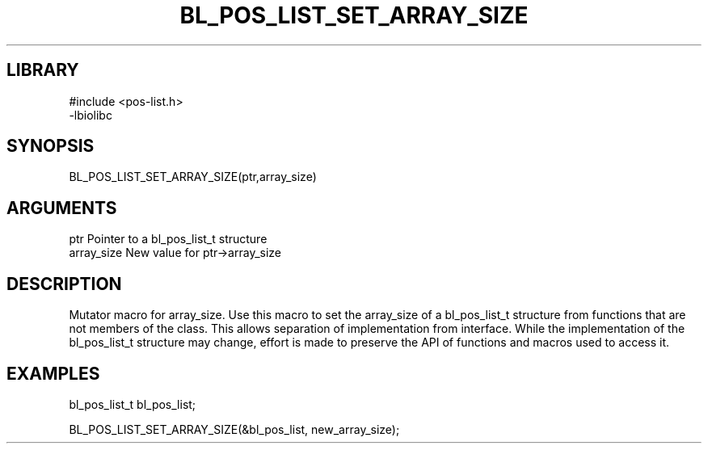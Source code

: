 \" Generated by /home/bacon/scripts/gen-get-set
.TH BL_POS_LIST_SET_ARRAY_SIZE 3

.SH LIBRARY
.nf
.na
#include <pos-list.h>
-lbiolibc
.ad
.fi

\" Convention:
\" Underline anything that is typed verbatim - commands, etc.
.SH SYNOPSIS
.PP
.nf 
.na
BL_POS_LIST_SET_ARRAY_SIZE(ptr,array_size)
.ad
.fi

.SH ARGUMENTS
.nf
.na
ptr              Pointer to a bl_pos_list_t structure
array_size       New value for ptr->array_size
.ad
.fi

.SH DESCRIPTION

Mutator macro for array_size.  Use this macro to set the array_size of
a bl_pos_list_t structure from functions that are not members of the class.
This allows separation of implementation from interface.  While the
implementation of the bl_pos_list_t structure may change, effort is made to
preserve the API of functions and macros used to access it.

.SH EXAMPLES

.nf
.na
bl_pos_list_t   bl_pos_list;

BL_POS_LIST_SET_ARRAY_SIZE(&bl_pos_list, new_array_size);
.ad
.fi

